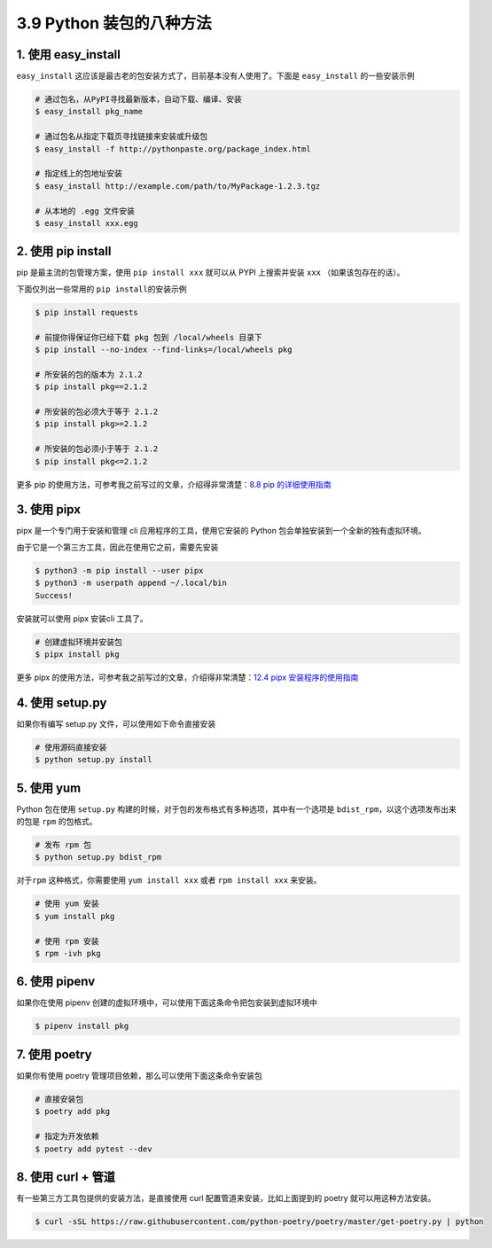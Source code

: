 3.9 Python 装包的八种方法
=========================

|image0|

1. 使用 easy_install
--------------------

``easy_install``
这应该是最古老的包安装方式了，目前基本没有人使用了。下面是
``easy_install`` 的一些安装示例

.. code:: shell

   # 通过包名，从PyPI寻找最新版本，自动下载、编译、安装
   $ easy_install pkg_name

   # 通过包名从指定下载页寻找链接来安装或升级包
   $ easy_install -f http://pythonpaste.org/package_index.html 

   # 指定线上的包地址安装
   $ easy_install http://example.com/path/to/MyPackage-1.2.3.tgz

   # 从本地的 .egg 文件安装
   $ easy_install xxx.egg

2. 使用 pip install
-------------------

pip 是最主流的包管理方案，使用 ``pip install xxx`` 就可以从 PYPI
上搜索并安装 ``xxx`` （如果该包存在的话）。

下面仅列出一些常用的 ``pip install``\ 的安装示例

.. code:: shell

   $ pip install requests

   # 前提你得保证你已经下载 pkg 包到 /local/wheels 目录下
   $ pip install --no-index --find-links=/local/wheels pkg

   # 所安装的包的版本为 2.1.2
   $ pip install pkg==2.1.2

   # 所安装的包必须大于等于 2.1.2
   $ pip install pkg>=2.1.2

   # 所安装的包必须小于等于 2.1.2
   $ pip install pkg<=2.1.2

更多 pip 的使用方法，可参考我之前写过的文章，介绍得非常清楚：\ `8.8 pip
的详细使用指南 <https://demo.iswbm.com/en/latest/c08/c08_08.html>`__

3. 使用 pipx
------------

pipx 是一个专门用于安装和管理 cli 应用程序的工具，使用它安装的 Python
包会单独安装到一个全新的独有虚拟环境。

由于它是一个第三方工具，因此在使用它之前，需要先安装

.. code:: shell

   $ python3 -m pip install --user pipx
   $ python3 -m userpath append ~/.local/bin
   Success!

安装就可以使用 pipx 安装cli 工具了。

.. code:: shell

   # 创建虚拟环境并安装包
   $ pipx install pkg

更多 pipx 的使用方法，可参考我之前写过的文章，介绍得非常清楚：\ `12.4
pipx
安装程序的使用指南 <https://demo.iswbm.com/en/latest/c12/c12_04.html>`__

4. 使用 setup.py
----------------

如果你有编写 setup.py 文件，可以使用如下命令直接安装

.. code:: python

   # 使用源码直接安装
   $ python setup.py install

5. 使用 yum
-----------

Python 包在使用 ``setup.py``
构建的时候，对于包的发布格式有多种选项，其中有一个选项是
``bdist_rpm``\ ，以这个选项发布出来的包是 ``rpm`` 的包格式。

.. code:: shell

   # 发布 rpm 包
   $ python setup.py bdist_rpm

对于\ ``rpm`` 这种格式，你需要使用 ``yum install xxx`` 或者
``rpm install xxx`` 来安装。

.. code:: shell

   # 使用 yum 安装
   $ yum install pkg

   # 使用 rpm 安装
   $ rpm -ivh pkg

6. 使用 pipenv
--------------

如果你在使用 pipenv
创建的虚拟环境中，可以使用下面这条命令把包安装到虚拟环境中

.. code:: shell

   $ pipenv install pkg

7. 使用 poetry
--------------

如果你有使用 poetry 管理项目依赖，那么可以使用下面这条命令安装包

.. code:: shell

   # 直接安装包
   $ poetry add pkg

   # 指定为开发依赖
   $ poetry add pytest --dev

8. 使用 curl + 管道
-------------------

有一些第三方工具包提供的安装方法，是直接使用 curl
配置管道来安装，比如上面提到的 poetry 就可以用这种方法安装。

.. code:: shell

   $ curl -sSL https://raw.githubusercontent.com/python-poetry/poetry/master/get-poetry.py | python

|image1|

.. |image0| image:: http://image.iswbm.com/20200804124133.png
.. |image1| image:: http://image.iswbm.com/20200607174235.png

